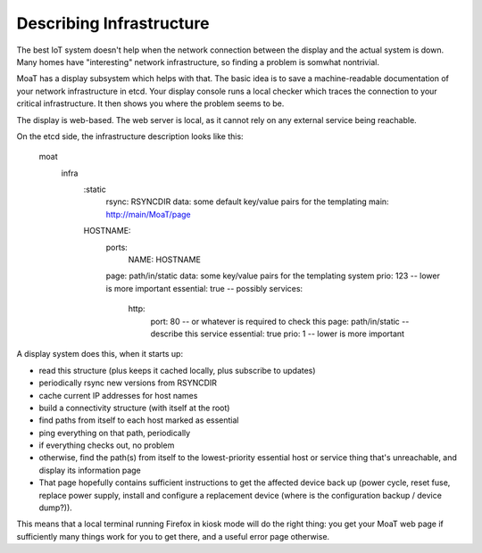 =========================
Describing Infrastructure
=========================

The best IoT system doesn't help when the network connection between the
display and the actual system is down. Many homes have "interesting"
network infrastructure, so finding a problem is somwhat nontrivial.

MoaT has a display subsystem which helps with that. The basic idea is
to save a machine-readable documentation of your network infrastructure in
etcd. Your display console runs a local checker which traces the connection
to your critical infrastructure. It then shows you where the problem seems
to be.

The display is web-based. The web server is local, as it cannot rely on any
external service being reachable.

On the etcd side, the infrastructure description looks like this:

	moat
		infra
			:static
				rsync: RSYNCDIR
				data: some default key/value pairs for the templating
				main: http://main/MoaT/page
			HOSTNAME:
				ports:
					NAME: HOSTNAME
				page: path/in/static
				data: some key/value pairs for the templating system
				prio: 123 -- lower is more important
				essential: true -- possibly
				services:
					http:
						port: 80 -- or whatever is required to check this
						page: path/in/static -- describe this service
						essential: true
						prio: 1 -- lower is more important

A display system does this, when it starts up:

* read this structure (plus keeps it cached locally, plus subscribe to updates)

* periodically rsync new versions from RSYNCDIR

* cache current IP addresses for host names

* build a connectivity structure (with itself at the root)

* find paths from itself to each host marked as essential

* ping everything on that path, periodically

* if everything checks out, no problem

* otherwise, find the path(s) from itself to the lowest-priority
  essential host or service thing that's unreachable, and display
  its information page

* That page hopefully contains sufficient instructions to get the affected
  device back up (power cycle, reset fuse, replace power supply, install
  and configure a replacement device (where is the configuration backup /
  device dump?)).

This means that a local terminal running Firefox in kiosk mode will do the
right thing: you get your MoaT web page if sufficiently many things work
for you to get there, and a useful error page otherwise.

